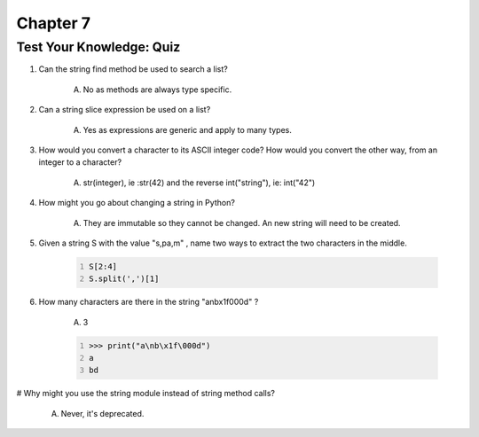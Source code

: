 ===========
 Chapter 7
===========


Test Your Knowledge: Quiz
-------------------------

#. Can the string find method be used to search a list?

    A) No as methods are always type specific.

#. Can a string slice expression be used on a list?

    A) Yes as expressions are generic and apply to many types.

#. How would you convert a character to its ASCII integer code? How would you convert the other way, from an integer to a character?

    A) str(integer), ie :str(42) and the reverse int("string"), ie: int("42")

#. How might you go about changing a string in Python?

    A) They are immutable so they cannot be changed. An new string will need to be created.

#. Given a string S with the value "s,pa,m" , name two ways to extract the two characters in the middle.

    .. code:: python
      :number-lines:

      S[2:4]
      S.split(',')[1]

#. How many characters are there in the string "a\nb\x1f\000d" ?

    A) 3

    .. code:: python
      :number-lines:

      >>> print("a\nb\x1f\000d")
      a
      bd

# Why might you use the string module instead of string method calls?

    A) Never, it's deprecated.
